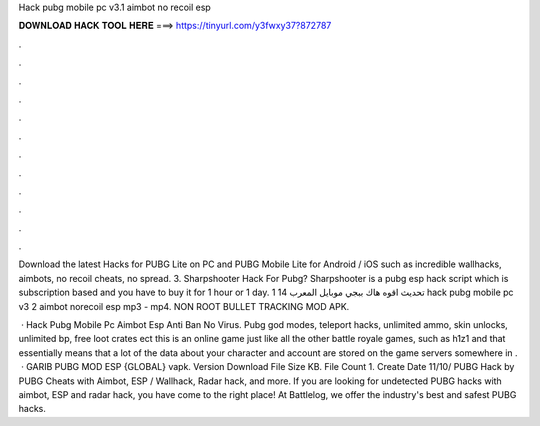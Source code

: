 Hack pubg mobile pc v3.1 aimbot no recoil esp



𝐃𝐎𝐖𝐍𝐋𝐎𝐀𝐃 𝐇𝐀𝐂𝐊 𝐓𝐎𝐎𝐋 𝐇𝐄𝐑𝐄 ===> https://tinyurl.com/y3fwxy37?872787



.



.



.



.



.



.



.



.



.



.



.



.

Download the latest Hacks for PUBG Lite on PC and PUBG Mobile Lite for Android / iOS such as incredible wallhacks, aimbots, no recoil cheats, no spread. 3. Sharpshooter Hack For Pubg? Sharpshooter is a pubg esp hack script which is subscription based and you have to buy it for 1 hour or 1 day. تحديث اقوه هاك ببجي موبايل المعرب 14 1 hack pubg mobile pc v3 2 aimbot norecoil esp mp3 - mp4. NON ROOT BULLET TRACKING MOD APK.

 · Hack Pubg Mobile Pc Aimbot Esp Anti Ban No Virus. Pubg god modes, teleport hacks, unlimited ammo, skin unlocks, unlimited bp, free loot crates ect this is an online game just like all the other battle royale games, such as h1z1 and that essentially means that a lot of the data about your character and account are stored on the game servers somewhere in .  · GARIB PUBG MOD ESP {GLOBAL} vapk. Version Download File Size KB. File Count 1. Create Date 11/10/ PUBG Hack by  PUBG Cheats with Aimbot, ESP / Wallhack, Radar hack, and more. If you are looking for undetected PUBG hacks with aimbot, ESP and radar hack, you have come to the right place! At Battlelog, we offer the industry's best and safest PUBG hacks.
